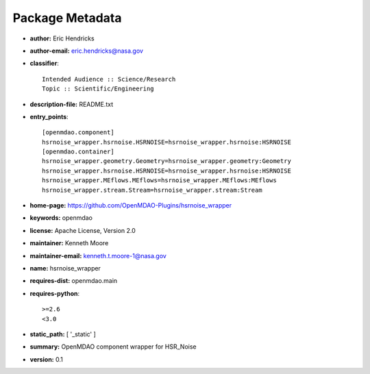 
================
Package Metadata
================

- **author:** Eric Hendricks

- **author-email:** eric.hendricks@nasa.gov

- **classifier**:: 

    Intended Audience :: Science/Research
    Topic :: Scientific/Engineering

- **description-file:** README.txt

- **entry_points**:: 

    [openmdao.component]
    hsrnoise_wrapper.hsrnoise.HSRNOISE=hsrnoise_wrapper.hsrnoise:HSRNOISE
    [openmdao.container]
    hsrnoise_wrapper.geometry.Geometry=hsrnoise_wrapper.geometry:Geometry
    hsrnoise_wrapper.hsrnoise.HSRNOISE=hsrnoise_wrapper.hsrnoise:HSRNOISE
    hsrnoise_wrapper.MEflows.MEflows=hsrnoise_wrapper.MEflows:MEflows
    hsrnoise_wrapper.stream.Stream=hsrnoise_wrapper.stream:Stream

- **home-page:** https://github.com/OpenMDAO-Plugins/hsrnoise_wrapper

- **keywords:** openmdao

- **license:** Apache License, Version 2.0

- **maintainer:** Kenneth Moore

- **maintainer-email:** kenneth.t.moore-1@nasa.gov

- **name:** hsrnoise_wrapper

- **requires-dist:** openmdao.main

- **requires-python**:: 

    >=2.6
    <3.0

- **static_path:** [ '_static' ]

- **summary:** OpenMDAO component wrapper for HSR_Noise

- **version:** 0.1

